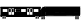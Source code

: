 SplineFontDB: 3.0
FontName: Uktrain
FullName: UKtrain icons
FamilyName: Area51
Weight: Medium
Copyright: Created by Peter Mount,,, with FontForge 2.0 (http://fontforge.sf.net)
UComments: "2019-5-3: Created." 
Version: 001.000
ItalicAngle: 0
UnderlinePosition: -100
UnderlineWidth: 50
Ascent: 800
Descent: 200
LayerCount: 2
Layer: 0 0 "Back"  1
Layer: 1 0 "Fore"  0
XUID: [1021 964 1998522475 16022543]
FSType: 0
OS2Version: 0
OS2_WeightWidthSlopeOnly: 0
OS2_UseTypoMetrics: 1
CreationTime: 1556892202
ModificationTime: 1556899744
OS2TypoAscent: 0
OS2TypoAOffset: 1
OS2TypoDescent: 0
OS2TypoDOffset: 1
OS2TypoLinegap: 90
OS2WinAscent: 0
OS2WinAOffset: 1
OS2WinDescent: 0
OS2WinDOffset: 1
HheadAscent: 0
HheadAOffset: 1
HheadDescent: 0
HheadDOffset: 1
MarkAttachClasses: 1
DEI: 91125
Encoding: ISO8859-1
UnicodeInterp: none
NameList: Adobe Glyph List
DisplaySize: -24
AntiAlias: 1
FitToEm: 1
WinInfo: 25 25 7
BeginPrivate: 0
EndPrivate
BeginChars: 256 2

StartChar: A
Encoding: 65 65 0
Width: 1000
VWidth: 0
Flags: HO
LayerCount: 2
Fore
SplineSet
40.4893 416.748 m 5
 40.4893 400.323 l 5
 159.192 400.323 l 5
 159.192 416.748 l 5
 40.4893 416.748 l 5
42.9121 403.06 m 5
 42.9121 414.01 l 5
 156.771 414.01 l 5
 156.771 403.06 l 5
 42.9121 403.06 l 5
41.7002 401.691 m 5
 41.7002 415.379 l 5
 157.981 415.379 l 5
 157.981 401.691 l 5
 41.7002 401.691 l 5
57.4482 379.792 m 4
 57.4482 364.548 64.5488 356.524 78.0391 356.524 c 4
 91.5293 356.524 98.6299 364.548 98.6299 379.792 c 4
 98.6299 395.036 91.5293 403.06 78.0391 403.06 c 4
 64.5488 403.06 57.4482 395.036 57.4482 379.792 c 4
59.8691 379.792 m 4
 59.8691 393.747 65.6875 400.323 78.0391 400.323 c 4
 90.3877 400.323 96.207 393.747 96.207 379.792 c 4
 96.207 365.835 90.3877 359.262 78.0391 359.262 c 4
 65.6875 359.262 59.8691 365.835 59.8691 379.792 c 4
58.6572 379.792 m 4
 58.6572 401.691 58.6572 401.691 78.0391 401.691 c 4
 97.418 401.691 97.418 401.691 97.418 379.792 c 4
 97.418 357.894 97.418 357.894 78.0391 357.894 c 4
 58.6572 357.894 58.6572 357.894 58.6572 379.792 c 4
71.9824 379.792 m 4
 71.9824 375.498 74.2393 372.947 78.0391 372.947 c 4
 81.8389 372.947 84.0938 375.498 84.0938 379.792 c 4
 84.0938 384.085 81.8389 386.635 78.0391 386.635 c 4
 74.2393 386.635 71.9824 384.085 71.9824 379.792 c 4
74.4043 379.792 m 4
 74.4043 382.798 75.3789 383.898 78.0391 383.898 c 4
 80.6992 383.898 81.6709 382.798 81.6709 379.792 c 4
 81.6709 376.786 80.6992 375.687 78.0391 375.687 c 4
 75.3789 375.687 74.4043 376.786 74.4043 379.792 c 4
73.1934 379.792 m 4
 73.1934 385.267 73.1934 385.267 78.0391 385.267 c 4
 82.8818 385.267 82.8818 385.267 82.8818 379.792 c 4
 82.8818 374.315 82.8818 374.315 78.0391 374.315 c 4
 73.1934 374.315 73.1934 374.315 73.1934 379.792 c 4
105.897 379.792 m 4
 105.897 364.548 112.998 356.524 126.488 356.524 c 4
 139.977 356.524 147.079 364.548 147.079 379.792 c 4
 147.079 395.036 139.977 403.06 126.488 403.06 c 4
 112.998 403.06 105.897 395.036 105.897 379.792 c 4
108.32 379.792 m 4
 108.32 393.747 114.138 400.323 126.488 400.323 c 4
 138.838 400.323 144.656 393.747 144.656 379.792 c 4
 144.656 365.835 138.838 359.262 126.488 359.262 c 4
 114.138 359.262 108.32 365.835 108.32 379.792 c 4
107.109 379.792 m 4
 107.109 401.691 107.109 401.691 126.488 401.691 c 4
 145.868 401.691 145.868 401.691 145.868 379.792 c 4
 145.868 357.894 145.868 357.894 126.488 357.894 c 4
 107.109 357.894 107.109 357.894 107.109 379.792 c 4
120.432 379.792 m 4
 120.432 375.498 122.688 372.947 126.488 372.947 c 4
 130.288 372.947 132.543 375.498 132.543 379.792 c 4
 132.543 384.085 130.288 386.635 126.488 386.635 c 4
 122.688 386.635 120.432 384.085 120.432 379.792 c 4
122.854 379.792 m 4
 122.854 382.798 123.828 383.898 126.488 383.898 c 4
 129.148 383.898 130.122 382.798 130.122 379.792 c 4
 130.122 376.786 129.148 375.687 126.488 375.687 c 4
 123.828 375.687 122.854 376.786 122.854 379.792 c 4
121.644 379.792 m 4
 121.644 385.267 121.644 385.267 126.488 385.267 c 4
 131.334 385.267 131.334 385.267 131.334 379.792 c 4
 131.334 374.315 131.334 374.315 126.488 374.315 c 4
 121.644 374.315 121.644 374.315 121.644 379.792 c 4
868.985 416.748 m 5
 868.985 400.323 l 5
 987.688 400.323 l 5
 987.688 416.748 l 5
 868.985 416.748 l 5
871.406 403.06 m 5
 871.406 414.01 l 5
 985.265 414.01 l 5
 985.265 403.06 l 5
 871.406 403.06 l 5
870.195 401.691 m 5
 870.195 415.379 l 5
 986.477 415.379 l 5
 986.477 401.691 l 5
 870.195 401.691 l 5
885.942 379.792 m 4
 885.942 364.548 893.043 356.524 906.533 356.524 c 4
 920.023 356.524 927.124 364.548 927.124 379.792 c 4
 927.124 395.036 920.023 403.06 906.533 403.06 c 4
 893.043 403.06 885.942 395.036 885.942 379.792 c 4
888.365 379.792 m 4
 888.365 393.747 894.185 400.323 906.533 400.323 c 4
 918.885 400.323 924.702 393.747 924.702 379.792 c 4
 924.702 365.835 918.885 359.262 906.533 359.262 c 4
 894.185 359.262 888.365 365.835 888.365 379.792 c 4
887.154 379.792 m 4
 887.154 401.691 887.154 401.691 906.533 401.691 c 4
 925.913 401.691 925.913 401.691 925.913 379.792 c 4
 925.913 357.894 925.913 357.894 906.533 357.894 c 4
 887.154 357.894 887.154 357.894 887.154 379.792 c 4
900.477 379.792 m 4
 900.477 375.498 902.733 372.947 906.533 372.947 c 4
 910.333 372.947 912.59 375.498 912.59 379.792 c 4
 912.59 384.085 910.333 386.635 906.533 386.635 c 4
 902.733 386.635 900.477 384.085 900.477 379.792 c 4
902.899 379.792 m 4
 902.899 382.798 903.873 383.898 906.533 383.898 c 4
 909.193 383.898 910.168 382.798 910.168 379.792 c 4
 910.168 376.786 909.193 375.687 906.533 375.687 c 4
 903.873 375.687 902.899 376.786 902.899 379.792 c 4
901.688 379.792 m 4
 901.688 385.267 901.688 385.267 906.533 385.267 c 4
 911.379 385.267 911.379 385.267 911.379 379.792 c 4
 911.379 374.315 911.379 374.315 906.533 374.315 c 4
 901.688 374.315 901.688 374.315 901.688 379.792 c 4
934.393 379.792 m 4
 934.393 364.548 941.493 356.524 954.983 356.524 c 4
 968.474 356.524 975.574 364.548 975.574 379.792 c 4
 975.574 395.036 968.474 403.06 954.983 403.06 c 4
 941.493 403.06 934.393 395.036 934.393 379.792 c 4
936.815 379.792 m 4
 936.815 393.747 942.635 400.323 954.983 400.323 c 4
 967.332 400.323 973.151 393.747 973.151 379.792 c 4
 973.151 365.835 967.332 359.262 954.983 359.262 c 4
 942.635 359.262 936.815 365.835 936.815 379.792 c 4
935.604 379.792 m 4
 935.604 401.691 935.604 401.691 954.983 401.691 c 4
 974.363 401.691 974.363 401.691 974.363 379.792 c 4
 974.363 357.894 974.363 357.894 954.983 357.894 c 4
 935.604 357.894 935.604 357.894 935.604 379.792 c 4
948.929 379.792 m 4
 948.929 375.498 951.184 372.947 954.983 372.947 c 4
 958.783 372.947 961.04 375.498 961.04 379.792 c 4
 961.04 384.085 958.783 386.635 954.983 386.635 c 4
 951.184 386.635 948.929 384.085 948.929 379.792 c 4
951.352 379.792 m 4
 951.352 382.798 952.323 383.898 954.983 383.898 c 4
 957.644 383.898 958.617 382.798 958.617 379.792 c 4
 958.617 376.786 957.644 375.687 954.983 375.687 c 4
 952.323 375.687 951.352 376.786 951.352 379.792 c 4
950.14 379.792 m 4
 950.14 385.267 950.14 385.267 954.983 385.267 c 4
 959.828 385.267 959.828 385.267 959.828 379.792 c 4
 959.828 374.315 959.828 374.315 954.983 374.315 c 4
 950.14 374.315 950.14 374.315 950.14 379.792 c 4
4.15234 622.054 m 5
 4.15234 455.07 l 5
 18.6855 455.07 l 5
 18.6855 622.054 l 5
 4.15234 622.054 l 5
6.57324 457.81 m 5
 6.57324 619.317 l 5
 16.2646 619.317 l 5
 16.2646 457.81 l 5
 6.57324 457.81 l 5
5.36426 456.44 m 5
 5.36426 620.686 l 5
 17.4756 620.686 l 5
 17.4756 456.44 l 5
 5.36426 456.44 l 5
1009.49 622.054 m 5
 1009.49 455.07 l 5
 1024.03 455.07 l 5
 1024.03 622.054 l 5
 1009.49 622.054 l 5
1011.91 457.81 m 5
 1011.91 619.317 l 5
 1021.6 619.317 l 5
 1021.6 457.81 l 5
 1011.91 457.81 l 5
1010.7 456.44 m 5
 1010.7 620.686 l 5
 1022.81 620.686 l 5
 1022.81 456.44 l 5
 1010.7 456.44 l 5
23.5322 422.222 m 5
 23.5322 641.216 l 5
 1004.64 641.216 l 5
 1004.64 422.222 l 5
 23.5322 422.222 l 5
11.4189 408.535 m 5
 1016.76 408.535 l 5
 1016.76 654.902 l 5
 11.4189 654.902 l 5
 11.4189 408.535 l 5
17.4756 415.379 m 5
 1010.7 415.379 l 5
 1010.7 648.06 l 5
 17.4756 648.06 l 5
 17.4756 415.379 l 5
64.7139 593.312 m 6
 64.7139 538.562 l 4
 64.7139 531.77 64.9658 527.446 66.583 525.618 c 4
 68.2012 523.791 72.0264 523.507 78.0391 523.507 c 4
 174.938 523.507 l 4
 180.949 523.507 184.776 523.791 186.393 525.618 c 4
 188.011 527.446 188.261 531.77 188.261 538.562 c 4
 188.261 593.312 l 4
 188.261 600.104 188.011 604.428 186.393 606.256 c 4
 184.776 608.082 180.949 608.367 174.938 608.367 c 4
 78.0391 608.367 l 4
 72.0264 608.367 68.2012 608.082 66.583 606.256 c 4
 64.9658 604.428 64.7139 600.104 64.7139 593.312 c 6
67.1367 593.312 m 6
 67.1367 600.205 67.8955 603.866 68.2949 604.319 c 4
 68.6963 604.773 71.9375 605.629 78.0391 605.629 c 4
 174.938 605.629 l 4
 181.039 605.629 184.279 604.773 184.681 604.319 c 4
 185.082 603.866 185.839 600.205 185.839 593.312 c 4
 185.839 538.562 l 4
 185.839 531.668 185.082 528.007 184.681 527.555 c 4
 184.279 527.102 181.039 526.243 174.938 526.243 c 4
 78.0391 526.243 l 4
 71.9375 526.243 68.6963 527.102 68.2949 527.555 c 4
 67.8955 528.007 67.1367 531.668 67.1367 538.562 c 4
 67.1367 593.312 l 6
65.9258 593.312 m 6
 65.9258 603.575 65.9258 603.575 67.4385 605.286 c 4
 68.9541 606.998 68.9541 606.998 78.0391 606.998 c 6
 174.938 606.998 l 6
 184.021 606.998 184.021 606.998 185.536 605.286 c 4
 187.05 603.575 187.05 603.575 187.05 593.312 c 6
 187.05 538.562 l 6
 187.05 528.298 187.05 528.298 185.536 526.587 c 4
 184.021 524.875 184.021 524.875 174.938 524.875 c 6
 78.0391 524.875 l 6
 68.9541 524.875 68.9541 524.875 67.4385 526.587 c 4
 65.9258 528.298 65.9258 528.298 65.9258 538.562 c 6
 65.9258 593.312 l 6
208.854 623.423 m 5
 208.854 453.703 l 5
 286.374 453.703 l 5
 286.374 623.423 l 5
 208.854 623.423 l 5
213.699 459.178 m 5
 213.699 617.948 l 5
 281.528 617.948 l 5
 281.528 459.178 l 5
 213.699 459.178 l 5
211.276 456.44 m 5
 211.276 620.686 l 5
 283.951 620.686 l 5
 283.951 456.44 l 5
 211.276 456.44 l 5
222.177 608.367 m 5
 222.177 523.507 l 5
 273.049 523.507 l 5
 273.049 608.367 l 5
 222.177 608.367 l 5
224.6 526.243 m 5
 224.6 605.629 l 5
 270.626 605.629 l 5
 270.626 526.243 l 5
 224.6 526.243 l 5
223.388 524.875 m 5
 223.388 606.998 l 5
 271.838 606.998 l 5
 271.838 524.875 l 5
 223.388 524.875 l 5
281.528 623.423 m 5
 281.528 453.703 l 5
 359.049 453.703 l 5
 359.049 623.423 l 5
 281.528 623.423 l 5
286.374 459.178 m 5
 286.374 617.948 l 5
 354.203 617.948 l 5
 354.203 459.178 l 5
 286.374 459.178 l 5
283.951 456.44 m 5
 283.951 620.686 l 5
 356.626 620.686 l 5
 356.626 456.44 l 5
 283.951 456.44 l 5
294.854 608.367 m 5
 294.854 523.507 l 5
 345.726 523.507 l 5
 345.726 608.367 l 5
 294.854 608.367 l 5
297.273 526.243 m 5
 297.273 605.629 l 5
 343.301 605.629 l 5
 343.301 526.243 l 5
 297.273 526.243 l 5
296.064 524.875 m 5
 296.064 606.998 l 5
 344.513 606.998 l 5
 344.513 524.875 l 5
 296.064 524.875 l 5
379.64 593.312 m 6
 379.64 538.562 l 4
 379.64 531.77 379.892 527.446 381.51 525.618 c 4
 383.126 523.791 386.951 523.507 392.962 523.507 c 4
 489.863 523.507 l 4
 495.876 523.507 499.701 523.791 501.317 525.618 c 4
 502.936 527.446 503.188 531.77 503.188 538.562 c 4
 503.188 593.312 l 4
 503.188 600.104 502.936 604.428 501.317 606.256 c 4
 499.701 608.082 495.876 608.367 489.863 608.367 c 4
 392.962 608.367 l 4
 386.951 608.367 383.126 608.082 381.51 606.256 c 4
 379.892 604.428 379.64 600.104 379.64 593.312 c 6
382.062 593.312 m 6
 382.062 600.205 382.82 603.866 383.222 604.319 c 4
 383.623 604.773 386.861 605.629 392.962 605.629 c 4
 489.863 605.629 l 4
 495.964 605.629 499.204 604.773 499.604 604.319 c 4
 500.007 603.866 500.766 600.205 500.766 593.312 c 4
 500.766 538.562 l 4
 500.766 531.668 500.007 528.007 499.604 527.555 c 4
 499.204 527.102 495.964 526.243 489.863 526.243 c 4
 392.962 526.243 l 4
 386.861 526.243 383.623 527.102 383.222 527.555 c 4
 382.82 528.007 382.062 531.668 382.062 538.562 c 4
 382.062 593.312 l 6
380.851 593.312 m 6
 380.851 603.575 380.851 603.575 382.365 605.286 c 4
 383.879 606.998 383.879 606.998 392.962 606.998 c 6
 489.863 606.998 l 6
 498.948 606.998 498.948 606.998 500.462 605.286 c 4
 501.977 603.575 501.977 603.575 501.977 593.312 c 6
 501.977 538.562 l 6
 501.977 528.298 501.977 528.298 500.462 526.587 c 4
 498.948 524.875 498.948 524.875 489.863 524.875 c 6
 392.962 524.875 l 6
 383.879 524.875 383.879 524.875 382.365 526.587 c 4
 380.851 528.298 380.851 528.298 380.851 538.562 c 6
 380.851 593.312 l 6
379.64 593.312 m 6
 379.64 538.562 l 4
 379.64 531.77 379.892 527.446 381.51 525.618 c 4
 383.126 523.791 386.951 523.507 392.962 523.507 c 4
 489.863 523.507 l 4
 495.876 523.507 499.701 523.791 501.317 525.618 c 4
 502.936 527.446 503.188 531.77 503.188 538.562 c 4
 503.188 593.312 l 4
 503.188 600.104 502.936 604.428 501.317 606.256 c 4
 499.701 608.082 495.876 608.367 489.863 608.367 c 4
 392.962 608.367 l 4
 386.951 608.367 383.126 608.082 381.51 606.256 c 4
 379.892 604.428 379.64 600.104 379.64 593.312 c 6
382.062 593.312 m 6
 382.062 600.205 382.82 603.866 383.222 604.319 c 4
 383.623 604.773 386.861 605.629 392.962 605.629 c 4
 489.863 605.629 l 4
 495.964 605.629 499.204 604.773 499.604 604.319 c 4
 500.007 603.866 500.766 600.205 500.766 593.312 c 4
 500.766 538.562 l 4
 500.766 531.668 500.007 528.007 499.604 527.555 c 4
 499.204 527.102 495.964 526.243 489.863 526.243 c 4
 392.962 526.243 l 4
 386.861 526.243 383.623 527.102 383.222 527.555 c 4
 382.82 528.007 382.062 531.668 382.062 538.562 c 4
 382.062 593.312 l 6
380.851 593.312 m 6
 380.851 603.575 380.851 603.575 382.365 605.286 c 4
 383.879 606.998 383.879 606.998 392.962 606.998 c 6
 489.863 606.998 l 6
 498.948 606.998 498.948 606.998 500.462 605.286 c 4
 501.977 603.575 501.977 603.575 501.977 593.312 c 6
 501.977 538.562 l 6
 501.977 528.298 501.977 528.298 500.462 526.587 c 4
 498.948 524.875 498.948 524.875 489.863 524.875 c 6
 392.962 524.875 l 6
 383.879 524.875 383.879 524.875 382.365 526.587 c 4
 380.851 528.298 380.851 528.298 380.851 538.562 c 6
 380.851 593.312 l 6
524.99 593.312 m 6
 524.99 538.562 l 4
 524.99 531.77 525.24 527.446 526.859 525.618 c 4
 528.477 523.791 532.301 523.507 538.313 523.507 c 4
 635.213 523.507 l 4
 641.226 523.507 645.051 523.791 646.669 525.618 c 4
 648.287 527.446 648.537 531.77 648.537 538.562 c 4
 648.537 593.312 l 4
 648.537 600.104 648.287 604.428 646.669 606.256 c 4
 645.051 608.082 641.226 608.367 635.213 608.367 c 4
 538.313 608.367 l 4
 532.301 608.367 528.477 608.082 526.859 606.256 c 4
 525.24 604.428 524.99 600.104 524.99 593.312 c 6
527.411 593.312 m 6
 527.411 600.205 528.17 603.866 528.571 604.319 c 4
 528.973 604.773 532.212 605.629 538.313 605.629 c 4
 635.213 605.629 l 4
 641.313 605.629 644.554 604.773 644.955 604.319 c 4
 645.356 603.866 646.115 600.205 646.115 593.312 c 4
 646.115 538.562 l 4
 646.115 531.668 645.356 528.007 644.955 527.555 c 4
 644.554 527.102 641.313 526.243 635.213 526.243 c 4
 538.313 526.243 l 4
 532.212 526.243 528.973 527.102 528.571 527.555 c 4
 528.17 528.007 527.411 531.668 527.411 538.562 c 4
 527.411 593.312 l 6
526.201 593.312 m 6
 526.201 603.575 526.201 603.575 527.715 605.286 c 4
 529.229 606.998 529.229 606.998 538.313 606.998 c 6
 635.213 606.998 l 6
 644.298 606.998 644.298 606.998 645.811 605.286 c 4
 647.326 603.575 647.326 603.575 647.326 593.312 c 6
 647.326 538.562 l 6
 647.326 528.298 647.326 528.298 645.811 526.587 c 4
 644.298 524.875 644.298 524.875 635.213 524.875 c 6
 538.313 524.875 l 6
 529.229 524.875 529.229 524.875 527.715 526.587 c 4
 526.201 528.298 526.201 528.298 526.201 538.562 c 6
 526.201 593.312 l 6
669.128 623.423 m 5
 669.128 453.703 l 5
 746.648 453.703 l 5
 746.648 623.423 l 5
 669.128 623.423 l 5
673.974 459.178 m 5
 673.974 617.948 l 5
 741.805 617.948 l 5
 741.805 459.178 l 5
 673.974 459.178 l 5
671.551 456.44 m 5
 671.551 620.686 l 5
 744.226 620.686 l 5
 744.226 456.44 l 5
 671.551 456.44 l 5
682.451 608.367 m 5
 682.451 523.507 l 5
 733.325 523.507 l 5
 733.325 608.367 l 5
 682.451 608.367 l 5
684.874 526.243 m 5
 684.874 605.629 l 5
 730.902 605.629 l 5
 730.902 526.243 l 5
 684.874 526.243 l 5
683.662 524.875 m 5
 683.662 606.998 l 5
 732.114 606.998 l 5
 732.114 524.875 l 5
 683.662 524.875 l 5
741.805 623.423 m 5
 741.805 453.703 l 5
 819.323 453.703 l 5
 819.323 623.423 l 5
 741.805 623.423 l 5
746.648 459.178 m 5
 746.648 617.948 l 5
 814.479 617.948 l 5
 814.479 459.178 l 5
 746.648 459.178 l 5
744.226 456.44 m 5
 744.226 620.686 l 5
 816.902 620.686 l 5
 816.902 456.44 l 5
 744.226 456.44 l 5
755.128 608.367 m 5
 755.128 523.507 l 5
 806 523.507 l 5
 806 608.367 l 5
 755.128 608.367 l 5
757.549 526.243 m 5
 757.549 605.629 l 5
 803.577 605.629 l 5
 803.577 526.243 l 5
 757.549 526.243 l 5
756.337 524.875 m 5
 756.337 606.998 l 5
 804.789 606.998 l 5
 804.789 524.875 l 5
 756.337 524.875 l 5
839.914 593.312 m 6
 839.914 538.562 l 4
 839.914 531.77 840.166 527.446 841.784 525.618 c 4
 843.402 523.791 847.226 523.507 853.238 523.507 c 4
 950.14 523.507 l 4
 956.15 523.507 959.976 523.791 961.594 525.618 c 4
 963.211 527.446 963.463 531.77 963.463 538.562 c 4
 963.463 593.312 l 4
 963.463 600.104 963.211 604.428 961.594 606.256 c 4
 959.976 608.082 956.15 608.367 950.14 608.367 c 4
 853.238 608.367 l 4
 847.226 608.367 843.402 608.082 841.784 606.256 c 4
 840.166 604.428 839.914 600.104 839.914 593.312 c 6
842.336 593.312 m 6
 842.336 600.205 843.097 603.866 843.498 604.319 c 4
 843.899 604.773 847.138 605.629 853.238 605.629 c 4
 950.14 605.629 l 4
 956.24 605.629 959.479 604.773 959.88 604.319 c 4
 960.281 603.866 961.04 600.205 961.04 593.312 c 4
 961.04 538.562 l 4
 961.04 531.668 960.281 528.007 959.88 527.555 c 4
 959.479 527.102 956.24 526.243 950.14 526.243 c 4
 853.238 526.243 l 4
 847.138 526.243 843.899 527.102 843.498 527.555 c 4
 843.097 528.007 842.336 531.668 842.336 538.562 c 4
 842.336 593.312 l 6
841.125 593.312 m 6
 841.125 603.575 841.125 603.575 842.641 605.286 c 4
 844.153 606.998 844.153 606.998 853.238 606.998 c 6
 950.14 606.998 l 6
 959.223 606.998 959.223 606.998 960.736 605.286 c 4
 962.251 603.575 962.251 603.575 962.251 593.312 c 6
 962.251 538.562 l 6
 962.251 528.298 962.251 528.298 960.736 526.587 c 4
 959.223 524.875 959.223 524.875 950.14 524.875 c 6
 853.238 524.875 l 6
 844.153 524.875 844.153 524.875 842.641 526.587 c 4
 841.125 528.298 841.125 528.298 841.125 538.562 c 6
 841.125 593.312 l 6
EndSplineSet
Validated: 524293
EndChar

StartChar: B
Encoding: 66 66 1
Width: 1000
VWidth: 0
Flags: HO
HStem: 471.309 1.34473<61.9374 74.9257 114.632 127.62 963.006 975.994 1015.7 1028.69> 474 13.4521<61.9895 74.8741 114.683 127.568 963.057 975.943 1015.75 1028.64> 490.145 8.07031<63.1621 73.6989 115.857 126.395 964.23 974.768 1016.92 1027.46> 500.905 13.4541<61.8475 75.0168 114.54 127.71 962.915 976.085 1015.61 1028.78> 514.359 1.3457<28.9102 155.377 929.978 1056.44> 529.159 1.34473<6.5166 9.79492 28.9102 155.377 929.978 1056.44> 566.827 2.69141<68.4316 147.472 213.341 289.747 295.016 371.423 713.935 790.341 795.609 872.016> 635.438 1.34473<159.424 204.024 404.406 522.87 559.898 683.54 902.41 1026.05> 717.503 1.34668<159.424 168.55 194.897 204.024 404.406 410.941 516.331 516.331 559.898 569.025 674.412 683.54 902.41 911.537 1016.92 1026.05> 718.85 9.41602<80.2881 135.617 225.196 280.524 304.238 359.566 725.79 781.117 804.83 860.158> 730.957 2.68945<68.4316 71.0664 144.838 147.472 213.341 215.975 289.747 295.016 368.788 371.423 713.935 716.569 790.341 795.609 869.381 872.016> 730.957 1.34473<1082.79 1084.11 1094.65 1095.97> 753.826 8.07324<122.404 160.646>
VStem: -1.38965 7.90625<529.188 569.519 600.024 619.078> 27.5938 1.31641<515.705 529.159> 46.0361 1.31836<487.548 500.812> 48.6719 13.1738<487.6 500.759> 64.4785 7.9043<488.798 499.559> 65.7969 2.63477<569.519 730.957> 75.0186 13.1729<487.6 500.759> 81.6055 52.6924<636.783 717.503> 89.5088 1.31738<487.548 500.812> 98.7314 1.31738<487.548 500.812> 101.365 13.1729<487.6 500.759> 117.174 7.9043<488.798 499.559> 127.712 13.1738<487.6 500.759> 135.617 9.2207<635.438 718.85> 142.203 1.31641<487.548 500.812> 147.472 2.63574<569.519 730.957> 154.061 1.31641<640.917 650.237 704.05 713.371> 208.07 1.31738<640.917 713.371> 210.707 2.63379<569.519 730.957> 226.512 52.6953<636.783 717.503> 280.524 9.22266<635.438 718.85> 289.747 5.26855<566.827 733.646> 305.555 52.6934<636.783 717.503> 359.566 9.22168<635.438 718.85> 371.423 2.63281<569.519 730.957> 396.451 1.31836<643.56 710.727> 529.505 1.31836<643.56 710.727> 554.534 1.31738<640.917 713.371> 687.586 1.31738<640.917 713.371> 711.299 2.63574<569.519 730.957> 727.106 52.6943<636.783 717.503> 781.117 9.22363<635.438 718.85> 790.341 5.26855<566.827 733.646> 806.147 52.6934<636.783 717.503> 860.158 9.22266<635.438 718.85> 872.016 2.63477<569.519 730.957> 897.046 1.31641<640.917 713.371> 928.661 1.31641<515.705 529.159> 947.105 1.31641<487.548 500.812> 949.739 13.1738<487.6 500.759> 965.547 7.9043<488.798 499.559> 976.087 13.1729<487.6 500.759> 990.578 1.31641<487.548 500.812> 999.799 1.31738<487.548 500.812> 1002.43 13.1738<487.6 500.759> 1018.24 7.90527<488.798 499.559> 1028.78 13.1729<487.6 500.759> 1030.1 1.31738<640.917 713.371> 1043.27 1.31738<487.548 500.812> 1056.44 1.31738<515.705 529.159> 1078.84 5.26953<569.519 730.957> 1081.47 1.31641<569.519 730.957> 1095.97 1.31738<569.519 730.957>
LayerCount: 2
Fore
SplineSet
13.791 412.588 m 5
 13.791 393.924 l 5
 135.345 393.924 l 5
 135.345 412.588 l 5
 13.791 412.588 l 5
16.2725 397.034 m 5
 16.2725 409.478 l 5
 132.864 409.478 l 5
 132.864 397.034 l 5
 16.2725 397.034 l 5
15.0312 395.479 m 5
 15.0312 411.032 l 5
 134.105 411.032 l 5
 134.105 395.479 l 5
 15.0312 395.479 l 5
31.1572 370.595 m 4
 31.1572 353.272 38.4277 344.154 52.2412 344.154 c 4
 66.0557 344.154 73.3271 353.272 73.3271 370.595 c 4
 73.3271 387.916 66.0557 397.034 52.2412 397.034 c 4
 38.4277 397.034 31.1572 387.916 31.1572 370.595 c 4
33.6377 370.595 m 4
 33.6377 386.451 39.5957 393.924 52.2412 393.924 c 4
 64.8887 393.924 70.8477 386.451 70.8477 370.595 c 4
 70.8477 354.735 64.8887 347.266 52.2412 347.266 c 4
 39.5957 347.266 33.6377 354.735 33.6377 370.595 c 4
32.3965 370.595 m 4
 32.3965 395.479 32.3965 395.479 52.2412 395.479 c 4
 72.0869 395.479 72.0869 395.479 72.0869 370.595 c 4
 72.0869 345.71 72.0869 345.71 52.2412 345.71 c 4
 32.3965 345.71 32.3965 345.71 32.3965 370.595 c 4
46.041 370.595 m 4
 46.041 365.716 48.3506 362.816 52.2412 362.816 c 4
 56.1328 362.816 58.4434 365.716 58.4434 370.595 c 4
 58.4434 375.473 56.1328 378.37 52.2412 378.37 c 4
 48.3506 378.37 46.041 375.473 46.041 370.595 c 4
48.5215 370.595 m 4
 48.5215 374.011 49.5176 375.26 52.2412 375.26 c 4
 54.9658 375.26 55.9629 374.011 55.9629 370.595 c 4
 55.9629 367.179 54.9658 365.93 52.2412 365.93 c 4
 49.5176 365.93 48.5215 367.179 48.5215 370.595 c 4
47.2803 370.595 m 4
 47.2803 376.815 47.2803 376.815 52.2412 376.815 c 4
 57.2031 376.815 57.2031 376.815 57.2031 370.595 c 4
 57.2031 364.372 57.2031 364.372 52.2412 364.372 c 4
 47.2803 364.372 47.2803 364.372 47.2803 370.595 c 4
80.7705 370.595 m 4
 80.7705 353.272 88.042 344.154 101.856 344.154 c 4
 115.669 344.154 122.941 353.272 122.941 370.595 c 4
 122.941 387.916 115.669 397.034 101.856 397.034 c 4
 88.042 397.034 80.7705 387.916 80.7705 370.595 c 4
83.251 370.595 m 4
 83.251 386.451 89.208 393.924 101.856 393.924 c 4
 114.502 393.924 120.461 386.451 120.461 370.595 c 4
 120.461 354.735 114.502 347.266 101.856 347.266 c 4
 89.208 347.266 83.251 354.735 83.251 370.595 c 4
82.0107 370.595 m 4
 82.0107 395.479 82.0107 395.479 101.856 395.479 c 4
 121.701 395.479 121.701 395.479 121.701 370.595 c 4
 121.701 345.71 121.701 345.71 101.856 345.71 c 4
 82.0107 345.71 82.0107 345.71 82.0107 370.595 c 4
95.6533 370.595 m 4
 95.6533 365.716 97.9658 362.816 101.856 362.816 c 4
 105.747 362.816 108.058 365.716 108.058 370.595 c 4
 108.058 375.473 105.747 378.37 101.856 378.37 c 4
 97.9658 378.37 95.6533 375.473 95.6533 370.595 c 4
98.1348 370.595 m 4
 98.1348 374.011 99.1318 375.26 101.856 375.26 c 4
 104.58 375.26 105.577 374.011 105.577 370.595 c 4
 105.577 367.179 104.58 365.93 101.856 365.93 c 4
 99.1318 365.93 98.1348 367.179 98.1348 370.595 c 4
96.8926 370.595 m 4
 96.8926 376.815 96.8926 376.815 101.856 376.815 c 4
 106.816 376.815 106.816 376.815 106.816 370.595 c 4
 106.816 364.372 106.816 364.372 101.856 364.372 c 4
 96.8926 364.372 96.8926 364.372 96.8926 370.595 c 4
862.186 412.588 m 5
 862.186 393.924 l 5
 983.739 393.924 l 5
 983.739 412.588 l 5
 862.186 412.588 l 5
864.666 397.034 m 5
 864.666 409.478 l 5
 981.259 409.478 l 5
 981.259 397.034 l 5
 864.666 397.034 l 5
863.426 395.479 m 5
 863.426 411.032 l 5
 982.5 411.032 l 5
 982.5 395.479 l 5
 863.426 395.479 l 5
879.551 370.595 m 4
 879.551 353.272 886.821 344.154 900.636 344.154 c 4
 914.45 344.154 921.722 353.272 921.722 370.595 c 4
 921.722 387.916 914.45 397.034 900.636 397.034 c 4
 886.821 397.034 879.551 387.916 879.551 370.595 c 4
882.031 370.595 m 4
 882.031 386.451 887.99 393.924 900.636 393.924 c 4
 913.284 393.924 919.241 386.451 919.241 370.595 c 4
 919.241 354.735 913.284 347.266 900.636 347.266 c 4
 887.99 347.266 882.031 354.735 882.031 370.595 c 4
880.791 370.595 m 4
 880.791 395.479 880.791 395.479 900.636 395.479 c 4
 920.481 395.479 920.481 395.479 920.481 370.595 c 4
 920.481 345.71 920.481 345.71 900.636 345.71 c 4
 880.791 345.71 880.791 345.71 880.791 370.595 c 4
894.435 370.595 m 4
 894.435 365.716 896.745 362.816 900.636 362.816 c 4
 904.526 362.816 906.838 365.716 906.838 370.595 c 4
 906.838 375.473 904.526 378.37 900.636 378.37 c 4
 896.745 378.37 894.435 375.473 894.435 370.595 c 4
896.916 370.595 m 4
 896.916 374.011 897.912 375.26 900.636 375.26 c 4
 903.36 375.26 904.357 374.011 904.357 370.595 c 4
 904.357 367.179 903.36 365.93 900.636 365.93 c 4
 897.912 365.93 896.916 367.179 896.916 370.595 c 4
895.676 370.595 m 4
 895.676 376.815 895.676 376.815 900.636 376.815 c 4
 905.597 376.815 905.597 376.815 905.597 370.595 c 4
 905.597 364.372 905.597 364.372 900.636 364.372 c 4
 895.676 364.372 895.676 364.372 895.676 370.595 c 4
929.165 370.595 m 4
 929.165 353.272 936.437 344.154 950.251 344.154 c 4
 964.064 344.154 971.335 353.272 971.335 370.595 c 4
 971.335 387.916 964.064 397.034 950.251 397.034 c 4
 936.437 397.034 929.165 387.916 929.165 370.595 c 4
931.645 370.595 m 4
 931.645 386.451 937.604 393.924 950.251 393.924 c 4
 962.896 393.924 968.854 386.451 968.854 370.595 c 4
 968.854 354.735 962.896 347.266 950.251 347.266 c 4
 937.604 347.266 931.645 354.735 931.645 370.595 c 4
930.405 370.595 m 4
 930.405 395.479 930.405 395.479 950.251 395.479 c 4
 970.096 395.479 970.096 395.479 970.096 370.595 c 4
 970.096 345.71 970.096 345.71 950.251 345.71 c 4
 930.405 345.71 930.405 345.71 930.405 370.595 c 4
944.049 370.595 m 4
 944.049 365.716 946.359 362.816 950.251 362.816 c 4
 954.142 362.816 956.451 365.716 956.451 370.595 c 4
 956.451 375.473 954.142 378.37 950.251 378.37 c 4
 946.359 378.37 944.049 375.473 944.049 370.595 c 4
946.529 370.595 m 4
 946.529 374.011 947.526 375.26 950.251 375.26 c 4
 952.975 375.26 953.971 374.011 953.971 370.595 c 4
 953.971 367.179 952.975 365.93 950.251 365.93 c 4
 947.526 365.93 946.529 367.179 946.529 370.595 c 4
945.289 370.595 m 4
 945.289 376.815 945.289 376.815 950.251 376.815 c 4
 955.211 376.815 955.211 376.815 955.211 370.595 c 4
 955.211 364.372 955.211 364.372 950.251 364.372 c 4
 945.289 364.372 945.289 364.372 945.289 370.595 c 4
1006.07 645.88 m 5
 1006.07 456.136 l 5
 1020.95 456.136 l 5
 1020.95 645.88 l 5
 1006.07 645.88 l 5
1008.55 459.246 m 5
 1008.55 642.77 l 5
 1018.47 642.77 l 5
 1018.47 459.246 l 5
 1008.55 459.246 l 5
1007.31 457.691 m 5
 1007.31 644.325 l 5
 1019.71 644.325 l 5
 1019.71 457.691 l 5
 1007.31 457.691 l 5
-9.77539 411.032 m 5
 -2.96777 411.032 -6.05371 457.43 -6.05371 457.691 c 4
 -6.05371 470.036 -5.74902 481.793 -5.13867 492.959 c 4
 -4.55957 503.605 -1.6582 521.31 3.60742 545.55 c 4
 8.81445 569.528 16.0234 589.676 25.1582 606.069 c 4
 34.1377 622.184 48.5078 637.131 68.4707 650.674 c 4
 88.1318 664.011 111.604 670.764 139.066 670.764 c 4
 1003.58 670.764 l 5
 1003.58 415.697 l 5
 -6.05371 415.697 l 4
 -9.77539 411.032 l 5
-9.77539 411.032 m 5
 -9.77539 406.365 l 5
 1011.03 406.365 l 5
 1011.03 680.097 l 5
 139.066 680.097 l 4
 110.638 680.097 85.8672 673.083 64.9297 658.881 c 4
 44.293 644.882 28.9355 629.141 19.0586 611.414 c 4
 9.33203 593.965 1.8125 572.8 -3.57324 548.002 c 4
 -8.90234 523.469 -11.9141 505.508 -12.5645 493.595 c 4
 -13.1865 482.197 -13.4961 470.229 -13.4961 457.691 c 4
 -13.4961 411.032 l 5
 -9.77539 411.032 l 5
-9.77539 411.032 m 5
 -9.77539 457.691 l 6
 -9.77539 476.354 -9.77539 476.354 -8.85254 493.275 c 4
 -7.92871 510.196 -7.92871 510.196 0.0175781 546.777 c 4
 7.96387 583.357 7.96387 583.357 22.1064 608.74 c 4
 36.249 634.123 36.249 634.123 66.6982 654.776 c 4
 97.1465 675.432 97.1465 675.432 139.066 675.432 c 6
 1007.31 675.432 l 5
 1007.31 411.032 l 5
 -9.77539 411.032 l 5
49.7607 647.436 m 5
 49.7607 454.581 l 5
 129.144 454.581 l 5
 129.144 647.436 l 5
 49.7607 647.436 l 5
54.7227 460.801 m 5
 54.7227 641.214 l 5
 124.182 641.214 l 5
 124.182 460.801 l 5
 54.7227 460.801 l 5
52.2412 457.691 m 5
 52.2412 644.325 l 5
 126.662 644.325 l 5
 126.662 457.691 l 5
 52.2412 457.691 l 5
63.4053 630.328 m 5
 63.4053 533.898 l 5
 115.5 533.898 l 5
 115.5 630.328 l 5
 63.4053 630.328 l 5
65.8867 537.009 m 5
 65.8867 627.216 l 5
 113.019 627.216 l 5
 113.019 537.009 l 5
 65.8867 537.009 l 5
64.6455 535.454 m 5
 64.6455 628.771 l 5
 114.259 628.771 l 5
 114.259 535.454 l 5
 64.6455 535.454 l 5
132.864 613.22 m 6
 132.864 551.008 l 4
 132.864 543.288 133.122 538.377 134.779 536.299 c 4
 136.435 534.224 140.352 533.898 146.508 533.898 c 4
 171.315 533.898 l 4
 177.471 533.898 181.389 534.224 183.044 536.299 c 4
 184.7 538.377 184.958 543.288 184.958 551.008 c 4
 184.958 613.22 l 4
 184.958 620.938 184.7 625.851 183.044 627.929 c 4
 181.389 630.004 177.471 630.328 171.315 630.328 c 4
 146.508 630.328 l 4
 140.352 630.328 136.435 630.004 134.779 627.929 c 4
 133.122 625.851 132.864 620.938 132.864 613.22 c 6
135.345 613.22 m 6
 135.345 621.053 136.121 625.213 136.532 625.729 c 4
 136.943 626.243 140.26 627.216 146.508 627.216 c 4
 171.315 627.216 l 4
 177.562 627.216 180.88 626.243 181.291 625.729 c 4
 181.702 625.213 182.478 621.053 182.478 613.22 c 4
 182.478 551.008 l 4
 182.478 543.174 181.702 539.014 181.291 538.499 c 4
 180.88 537.983 177.562 537.009 171.315 537.009 c 4
 146.508 537.009 l 4
 140.26 537.009 136.943 537.983 136.532 538.499 c 4
 136.121 539.014 135.345 543.174 135.345 551.008 c 4
 135.345 613.22 l 6
134.105 613.22 m 6
 134.105 624.883 134.105 624.883 135.656 626.827 c 4
 137.206 628.771 137.206 628.771 146.508 628.771 c 6
 171.315 628.771 l 6
 180.617 628.771 180.617 628.771 182.167 626.827 c 4
 183.718 624.883 183.718 624.883 183.718 613.22 c 6
 183.718 551.008 l 6
 183.718 539.342 183.718 539.342 182.167 537.399 c 4
 180.617 535.454 180.617 535.454 171.315 535.454 c 6
 146.508 535.454 l 6
 137.206 535.454 137.206 535.454 135.656 537.399 c 4
 134.105 539.342 134.105 539.342 134.105 551.008 c 6
 134.105 613.22 l 6
186.199 647.436 m 5
 186.199 454.581 l 5
 265.581 454.581 l 5
 265.581 647.436 l 5
 186.199 647.436 l 5
191.161 460.801 m 5
 191.161 641.214 l 5
 260.619 641.214 l 5
 260.619 460.801 l 5
 191.161 460.801 l 5
188.68 457.691 m 5
 188.68 644.325 l 5
 263.1 644.325 l 5
 263.1 457.691 l 5
 188.68 457.691 l 5
199.843 630.328 m 5
 199.843 533.898 l 5
 251.937 533.898 l 5
 251.937 630.328 l 5
 199.843 630.328 l 5
202.322 537.009 m 5
 202.322 627.216 l 5
 249.456 627.216 l 5
 249.456 537.009 l 5
 202.322 537.009 l 5
201.082 535.454 m 5
 201.082 628.771 l 5
 250.696 628.771 l 5
 250.696 535.454 l 5
 201.082 535.454 l 5
260.619 647.436 m 5
 260.619 454.581 l 5
 340 454.581 l 5
 340 647.436 l 5
 260.619 647.436 l 5
265.581 460.801 m 5
 265.581 641.214 l 5
 335.04 641.214 l 5
 335.04 460.801 l 5
 265.581 460.801 l 5
263.1 457.691 m 5
 263.1 644.325 l 5
 337.521 644.325 l 5
 337.521 457.691 l 5
 263.1 457.691 l 5
274.265 630.328 m 5
 274.265 533.898 l 5
 326.358 533.898 l 5
 326.358 630.328 l 5
 274.265 630.328 l 5
276.745 537.009 m 5
 276.745 627.216 l 5
 323.877 627.216 l 5
 323.877 537.009 l 5
 276.745 537.009 l 5
275.504 535.454 m 5
 275.504 628.771 l 5
 325.116 628.771 l 5
 325.116 535.454 l 5
 275.504 535.454 l 5
361.087 613.22 m 6
 361.087 551.008 l 4
 361.087 543.288 361.346 538.377 363.002 536.299 c 4
 364.657 534.224 368.576 533.898 374.73 533.898 c 4
 473.959 533.898 l 4
 480.115 533.898 484.031 534.224 485.689 536.299 c 4
 487.344 538.377 487.604 543.288 487.604 551.008 c 4
 487.604 613.22 l 4
 487.604 620.938 487.344 625.851 485.689 627.929 c 4
 484.031 630.004 480.115 630.328 473.959 630.328 c 4
 374.73 630.328 l 4
 368.576 630.328 364.657 630.004 363.002 627.929 c 4
 361.346 625.851 361.087 620.938 361.087 613.22 c 6
363.568 613.22 m 6
 363.568 621.053 364.345 625.213 364.756 625.729 c 4
 365.167 626.243 368.483 627.216 374.73 627.216 c 4
 473.959 627.216 l 4
 480.206 627.216 483.523 626.243 483.935 625.729 c 4
 484.346 625.213 485.122 621.053 485.122 613.22 c 4
 485.122 551.008 l 4
 485.122 543.174 484.346 539.014 483.935 538.499 c 4
 483.523 537.983 480.206 537.009 473.959 537.009 c 4
 374.73 537.009 l 4
 368.483 537.009 365.167 537.983 364.756 538.499 c 4
 364.345 539.014 363.568 543.174 363.568 551.008 c 4
 363.568 613.22 l 6
362.328 613.22 m 6
 362.328 624.883 362.328 624.883 363.879 626.827 c 4
 365.429 628.771 365.429 628.771 374.73 628.771 c 6
 473.959 628.771 l 6
 483.262 628.771 483.262 628.771 484.812 626.827 c 4
 486.362 624.883 486.362 624.883 486.362 613.22 c 6
 486.362 551.008 l 6
 486.362 539.342 486.362 539.342 484.812 537.399 c 4
 483.262 535.454 483.262 535.454 473.959 535.454 c 6
 374.73 535.454 l 6
 365.429 535.454 365.429 535.454 363.879 537.399 c 4
 362.328 539.342 362.328 539.342 362.328 551.008 c 6
 362.328 613.22 l 6
361.087 613.22 m 6
 361.087 551.008 l 4
 361.087 543.288 361.346 538.377 363.002 536.299 c 4
 364.657 534.224 368.576 533.898 374.73 533.898 c 4
 473.959 533.898 l 4
 480.115 533.898 484.031 534.224 485.689 536.299 c 4
 487.344 538.377 487.604 543.288 487.604 551.008 c 4
 487.604 613.22 l 4
 487.604 620.938 487.344 625.851 485.689 627.929 c 4
 484.031 630.004 480.115 630.328 473.959 630.328 c 4
 374.73 630.328 l 4
 368.576 630.328 364.657 630.004 363.002 627.929 c 4
 361.346 625.851 361.087 620.938 361.087 613.22 c 6
363.568 613.22 m 6
 363.568 621.053 364.345 625.213 364.756 625.729 c 4
 365.167 626.243 368.483 627.216 374.73 627.216 c 4
 473.959 627.216 l 4
 480.206 627.216 483.523 626.243 483.935 625.729 c 4
 484.346 625.213 485.122 621.053 485.122 613.22 c 4
 485.122 551.008 l 4
 485.122 543.174 484.346 539.014 483.935 538.499 c 4
 483.523 537.983 480.206 537.009 473.959 537.009 c 4
 374.73 537.009 l 4
 368.483 537.009 365.167 537.983 364.756 538.499 c 4
 364.345 539.014 363.568 543.174 363.568 551.008 c 4
 363.568 613.22 l 6
362.328 613.22 m 6
 362.328 624.883 362.328 624.883 363.879 626.827 c 4
 365.429 628.771 365.429 628.771 374.73 628.771 c 6
 473.959 628.771 l 6
 483.262 628.771 483.262 628.771 484.812 626.827 c 4
 486.362 624.883 486.362 624.883 486.362 613.22 c 6
 486.362 551.008 l 6
 486.362 539.342 486.362 539.342 484.812 537.399 c 4
 483.262 535.454 483.262 535.454 473.959 535.454 c 6
 374.73 535.454 l 6
 365.429 535.454 365.429 535.454 363.879 537.399 c 4
 362.328 539.342 362.328 539.342 362.328 551.008 c 6
 362.328 613.22 l 6
509.929 613.22 m 6
 509.929 551.008 l 4
 509.929 543.288 510.185 538.377 511.842 536.299 c 4
 513.499 534.224 517.416 533.898 523.572 533.898 c 4
 622.799 533.898 l 4
 628.955 533.898 632.874 534.224 634.529 536.299 c 4
 636.187 538.377 636.443 543.288 636.443 551.008 c 4
 636.443 613.22 l 4
 636.443 620.938 636.187 625.851 634.529 627.929 c 4
 632.874 630.004 628.955 630.328 622.799 630.328 c 4
 523.572 630.328 l 4
 517.416 630.328 513.499 630.004 511.842 627.929 c 4
 510.185 625.851 509.929 620.938 509.929 613.22 c 6
512.409 613.22 m 6
 512.409 621.053 513.185 625.213 513.596 625.729 c 4
 514.007 626.243 517.325 627.216 523.572 627.216 c 4
 622.799 627.216 l 4
 629.046 627.216 632.365 626.243 632.776 625.729 c 4
 633.187 625.213 633.963 621.053 633.963 613.22 c 4
 633.963 551.008 l 4
 633.963 543.174 633.187 539.014 632.776 538.499 c 4
 632.365 537.983 629.046 537.009 622.799 537.009 c 4
 523.572 537.009 l 4
 517.325 537.009 514.007 537.983 513.596 538.499 c 4
 513.185 539.014 512.409 543.174 512.409 551.008 c 4
 512.409 613.22 l 6
511.169 613.22 m 6
 511.169 624.883 511.169 624.883 512.719 626.827 c 4
 514.27 628.771 514.27 628.771 523.572 628.771 c 6
 622.799 628.771 l 6
 632.102 628.771 632.102 628.771 633.652 626.827 c 4
 635.203 624.883 635.203 624.883 635.203 613.22 c 6
 635.203 551.008 l 6
 635.203 539.342 635.203 539.342 633.652 537.399 c 4
 632.102 535.454 632.102 535.454 622.799 535.454 c 6
 523.572 535.454 l 6
 514.27 535.454 514.27 535.454 512.719 537.399 c 4
 511.169 539.342 511.169 539.342 511.169 551.008 c 6
 511.169 613.22 l 6
657.528 647.436 m 5
 657.528 454.581 l 5
 736.911 454.581 l 5
 736.911 647.436 l 5
 657.528 647.436 l 5
662.492 460.801 m 5
 662.492 641.214 l 5
 731.95 641.214 l 5
 731.95 460.801 l 5
 662.492 460.801 l 5
660.011 457.691 m 5
 660.011 644.325 l 5
 734.431 644.325 l 5
 734.431 457.691 l 5
 660.011 457.691 l 5
671.173 630.328 m 5
 671.173 533.898 l 5
 723.267 533.898 l 5
 723.267 630.328 l 5
 671.173 630.328 l 5
673.653 537.009 m 5
 673.653 627.216 l 5
 720.787 627.216 l 5
 720.787 537.009 l 5
 673.653 537.009 l 5
672.413 535.454 m 5
 672.413 628.771 l 5
 722.027 628.771 l 5
 722.027 535.454 l 5
 672.413 535.454 l 5
731.95 647.436 m 5
 731.95 454.581 l 5
 811.331 454.581 l 5
 811.331 647.436 l 5
 731.95 647.436 l 5
736.911 460.801 m 5
 736.911 641.214 l 5
 806.37 641.214 l 5
 806.37 460.801 l 5
 736.911 460.801 l 5
734.431 457.691 m 5
 734.431 644.325 l 5
 808.851 644.325 l 5
 808.851 457.691 l 5
 734.431 457.691 l 5
745.594 630.328 m 5
 745.594 533.898 l 5
 797.688 533.898 l 5
 797.688 630.328 l 5
 745.594 630.328 l 5
748.073 537.009 m 5
 748.073 627.216 l 5
 795.207 627.216 l 5
 795.207 537.009 l 5
 748.073 537.009 l 5
746.833 535.454 m 5
 746.833 628.771 l 5
 796.447 628.771 l 5
 796.447 535.454 l 5
 746.833 535.454 l 5
832.417 613.22 m 6
 832.417 551.008 l 4
 832.417 543.288 832.676 538.377 834.33 536.299 c 4
 835.988 534.224 839.904 533.898 846.062 533.898 c 4
 945.289 533.898 l 4
 951.443 533.898 955.362 534.224 957.021 536.299 c 4
 958.675 538.377 958.932 543.288 958.932 551.008 c 4
 958.932 613.22 l 4
 958.932 620.938 958.675 625.851 957.021 627.929 c 4
 955.362 630.004 951.443 630.328 945.289 630.328 c 4
 846.062 630.328 l 4
 839.904 630.328 835.988 630.004 834.33 627.929 c 4
 832.676 625.851 832.417 620.938 832.417 613.22 c 6
834.897 613.22 m 6
 834.897 621.053 835.675 625.213 836.086 625.729 c 4
 836.497 626.243 839.814 627.216 846.062 627.216 c 4
 945.289 627.216 l 4
 951.537 627.216 954.854 626.243 955.265 625.729 c 4
 955.676 625.213 956.451 621.053 956.451 613.22 c 4
 956.451 551.008 l 4
 956.451 543.174 955.676 539.014 955.265 538.499 c 4
 954.854 537.983 951.537 537.009 945.289 537.009 c 4
 846.062 537.009 l 4
 839.814 537.009 836.497 537.983 836.086 538.499 c 4
 835.675 539.014 834.897 543.174 834.897 551.008 c 4
 834.897 613.22 l 6
833.657 613.22 m 6
 833.657 624.883 833.657 624.883 835.208 626.827 c 4
 836.758 628.771 836.758 628.771 846.062 628.771 c 6
 945.289 628.771 l 6
 954.592 628.771 954.592 628.771 956.142 626.827 c 4
 957.691 624.883 957.691 624.883 957.691 613.22 c 6
 957.691 551.008 l 6
 957.691 539.342 957.691 539.342 956.142 537.399 c 4
 954.592 535.454 954.592 535.454 945.289 535.454 c 6
 846.062 535.454 l 6
 836.758 535.454 836.758 535.454 835.208 537.399 c 4
 833.657 539.342 833.657 539.342 833.657 551.008 c 6
 833.657 613.22 l 6
EndSplineSet
EndChar
EndChars
EndSplineFont
